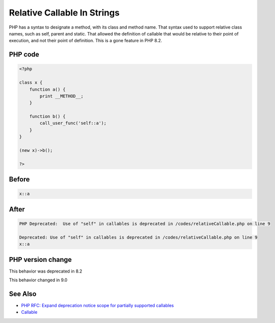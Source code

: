 .. _`relative-callable-in-strings`:

Relative Callable In Strings
============================
PHP has a syntax to designate a method, with its class and method name. That syntax used to support relative class names, such as self, parent and static. That allowed the definition of callable that would be relative to their point of execution, and not their point of definition. This is a gone feature in PHP 8.2.

PHP code
________
.. code-block:: php

   <?php
   
   class x {
       function a() {
           print __METHOD__;
       }
       
       function b() {
           call_user_func('self::a');
       }
   }
   
   (new x)->b();
   
   ?>

Before
______
.. code-block:: output

   x::a

After
______
.. code-block:: output

   PHP Deprecated:  Use of "self" in callables is deprecated in /codes/relativeCallable.php on line 9
   
   Deprecated: Use of "self" in callables is deprecated in /codes/relativeCallable.php on line 9
   x::a


PHP version change
__________________
This behavior was deprecated in 8.2

This behavior changed in 9.0


See Also
________

* `PHP RFC: Expand deprecation notice scope for partially supported callables <\https://wiki.php.net/rfc/partially-supported-callables-expand-deprecation-notices>`_
* `Callable <https://www.php.net/manual/en/language.types.callable.php>`_


